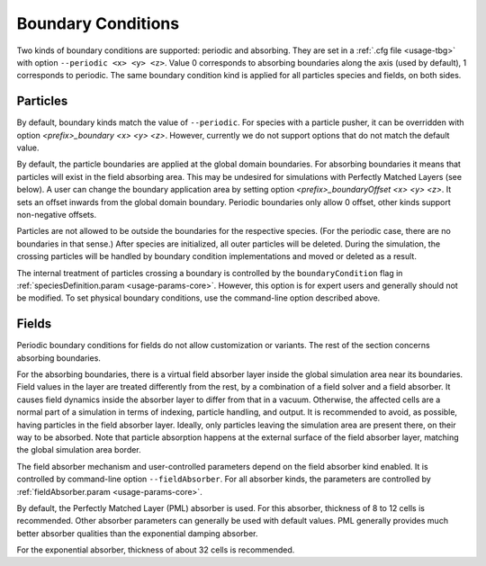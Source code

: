 .. _usage-workflows-boundaryConditions:

Boundary Conditions
-------------------

.. sectionauthor:: Sergei Bastrakov

Two kinds of boundary conditions are supported: periodic and absorbing.
They are set in a :ref:`.cfg file <usage-tbg>` with option ``--periodic <x> <y> <z>``.
Value 0 corresponds to absorbing boundaries along the axis (used by default), 1 corresponds to periodic.
The same boundary condition kind is applied for all particles species and fields, on both sides.

Particles
"""""""""

By default, boundary kinds match the value of ``--periodic``.
For species with a particle pusher, it can be overridden with option `<prefix>_boundary <x> <y> <z>`.
However, currently we do not support options that do not match the default value.

By default, the particle boundaries are applied at the global domain boundaries.
For absorbing boundaries it means that particles will exist in the field absorbing area.
This may be undesired for simulations with Perfectly Matched Layers (see below).
A user can change the boundary application area by setting option `<prefix>_boundaryOffset <x> <y> <z>`.
It sets an offset inwards from the global domain boundary.
Periodic boundaries only allow 0 offset, other kinds support non-negative offsets.

Particles are not allowed to be outside the boundaries for the respective species.
(For the periodic case, there are no boundaries in that sense.)
After species are initialized, all outer particles will be deleted.
During the simulation, the crossing particles will be handled by boundary condition implementations and moved or deleted as a result.

The internal treatment of particles crossing a boundary is controlled by the ``boundaryCondition`` flag in :ref:`speciesDefinition.param <usage-params-core>`.
However, this option is for expert users and generally should not be modified.
To set physical boundary conditions, use the command-line option described above.

Fields
""""""

Periodic boundary conditions for fields do not allow customization or variants.
The rest of the section concerns absorbing boundaries.

For the absorbing boundaries, there is a virtual field absorber layer inside the global simulation area near its boundaries.
Field values in the layer are treated differently from the rest, by a combination of a field solver and a field absorber.
It causes field dynamics inside the absorber layer to differ from that in a vacuum.
Otherwise, the affected cells are a normal part of a simulation in terms of indexing, particle handling, and output.
It is recommended to avoid, as possible, having particles in the field absorber layer.
Ideally, only particles leaving the simulation area are present there, on their way to be absorbed.
Note that particle absorption happens at the external surface of the field absorber layer, matching the global simulation area border.

The field absorber mechanism and user-controlled parameters depend on the field absorber kind enabled.
It is controlled by command-line option ``--fieldAbsorber``.
For all absorber kinds, the parameters are controlled by :ref:`fieldAbsorber.param <usage-params-core>`.

By default, the Perfectly Matched Layer (PML) absorber is used.
For this absorber, thickness of 8 to 12 cells is recommended.
Other absorber parameters can generally be used with default values.
PML generally provides much better absorber qualities than the exponential damping absorber.

For the exponential absorber, thickness of about 32 cells is recommended.
